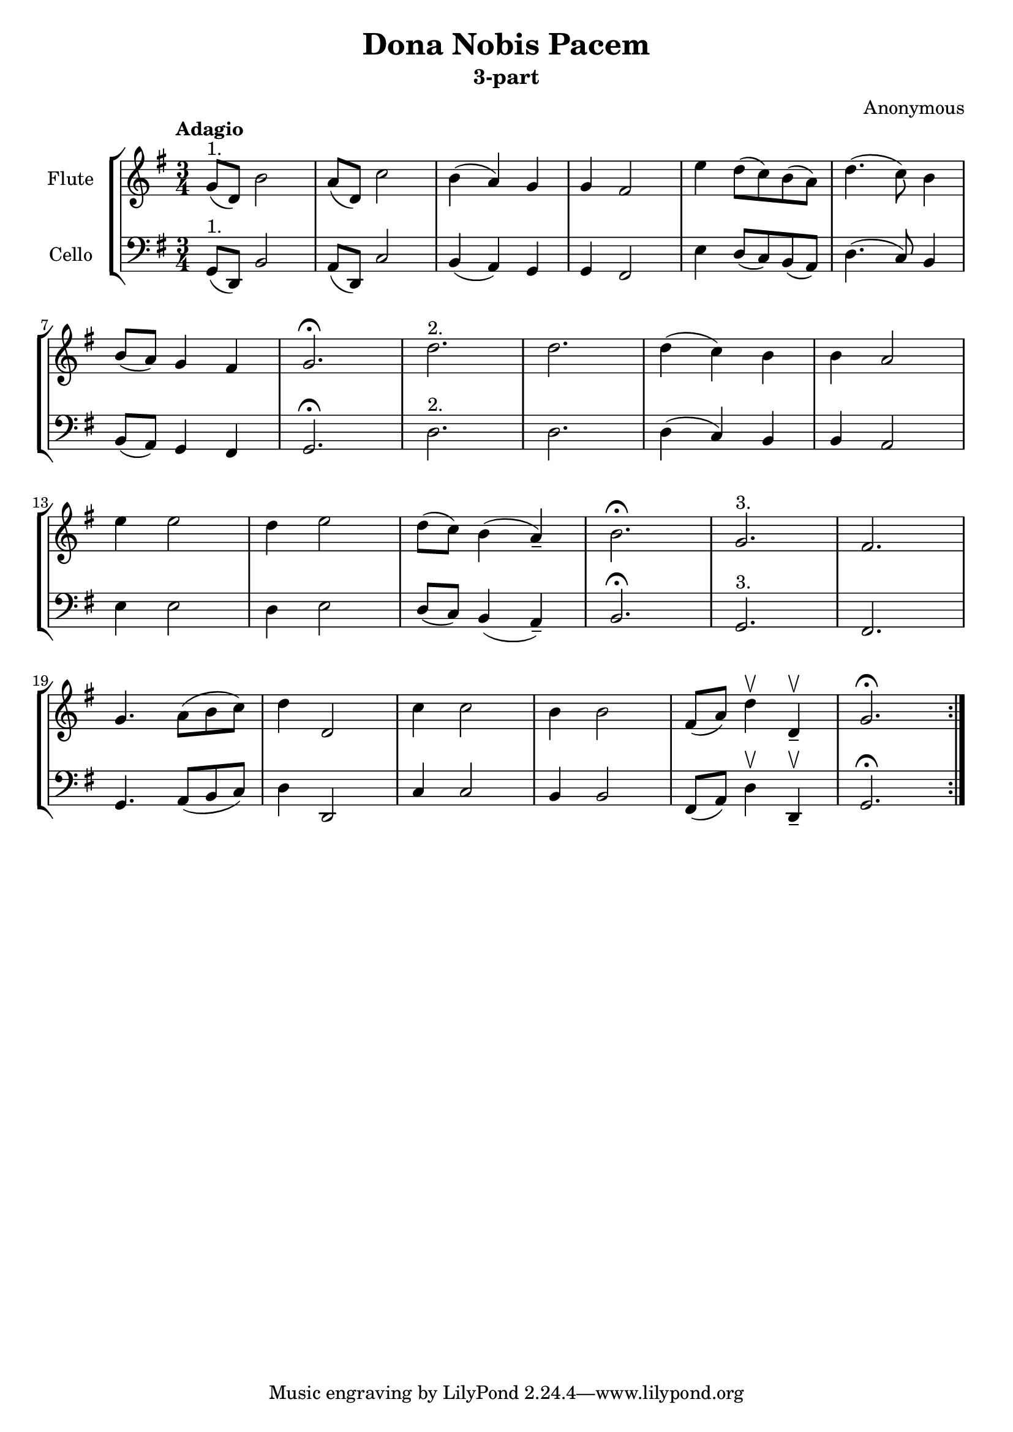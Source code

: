 \header {
  title = "Dona Nobis Pacem"
  subtitle = "3-part"
  composer = "Anonymous"
}

flute = \relative \repeat volta 2 {
    g'8(^"1." d) b'2
    a8( d,) c'2
    b4( a) g
    g fis2
    e'4 d8( c) b( a)
    d4.( c8) b4
    \break
    b8( a) g4 fis
    g2.\fermata
    d'2.^"2."
    d2.
    d4( c) b
    b a2
    \break
    e'4 e2
    d4 e2
    d8( c) b4( a--)
    b2.\fermata
    g2.^"3."
    fis2.
    \break
    g4. a8( b c)
    d4 d,2
    c'4 c2
    b4 b2
    fis8( a) d4\upbow d,4--\upbow
    g2.\fermata
}


cello = \relative {
    { \transpose c c,, \flute }
 }


\score {
\new StaffGroup <<
  \new Staff
  \with {
    instrumentName = #"Flute"
  }
  {
  \tempo Adagio
  \clef treble
  \key g \major
  \time 3/4
  \flute
  }
  \new Staff
  \with {
    instrumentName = #"Cello"
  }
  {
  \clef bass
  \key g \major  
  \cello
  }
>>

  \layout {}
  \midi {}
}